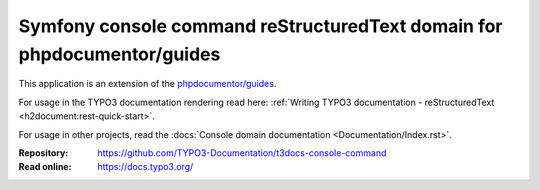 ========================================================================
Symfony console command reStructuredText domain for phpdocumentor/guides
========================================================================

This application is an extension of the
`phpdocumentor/guides <https://github.com/phpDocumentor/guides>`__.

For usage in the TYPO3 documentation rendering read here:
:ref:`Writing TYPO3 documentation - reStructuredText <h2document:rest-quick-start>`.

For usage in other projects, read the :docs:`Console domain documentation <Documentation/Index.rst>`.

:Repository:  https://github.com/TYPO3-Documentation/t3docs-console-command
:Read online: https://docs.typo3.org/
